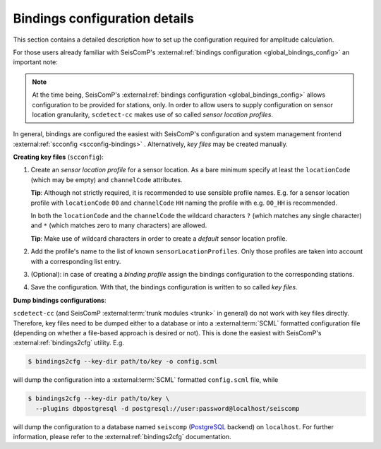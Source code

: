 .. _bindings-configuration-label:

Bindings configuration details
==============================

This section contains a detailed description how to set up the configuration
required for amplitude calculation.

For those users already familiar with
SeisComP's :external:ref:`bindings configuration <global_bindings_config>`
an important note:

.. note::

   At the time being, SeisComP's :external:ref:`bindings configuration
   <global_bindings_config>` allows configuration to be provided for stations,
   only. In order to allow users to supply configuration on sensor location
   granularity, ``scdetect-cc`` makes use of so called *sensor location
   profiles*.


In general, bindings are configured the easiest with SeisComP's configuration
and system management frontend :external:ref:`scconfig <scconfig-bindings>`
. Alternatively, *key files* may be created manually.

**Creating key files** (\ ``scconfig``\ ):


#. 
   Create an *sensor location profile* for a sensor location. As a bare minimum
   specify at least the ``locationCode`` (which may be empty) and ``channelCode``
   attributes.

   **Tip**\ : Although not strictly required, it is recommended to use sensible
   profile names. E.g. for a sensor location profile with ``locationCode`` ``00``
   and ``channelCode`` ``HH`` naming the profile with e.g. ``00_HH`` is recommended.

   In both the ``locationCode`` and the ``channelCode`` the wildcard
   characters ``?`` (which matches any single character) and ``*`` (which matches
   zero to many characters) are allowed.

   **Tip**\ : Make use of wildcard characters in order to create a *default*
   sensor location profile.

#. 
   Add the profile's name to the list of known ``sensorLocationProfiles``. Only
   those profiles are taken into account with a corresponding list entry.

#. 
   (Optional): in case of creating a *binding profile* assign the bindings
   configuration to the corresponding stations.

#. 
   Save the configuration. With that, the bindings configuration is written to
   so called *key files*.

**Dump bindings configurations**\ :

``scdetect-cc`` (and SeisComP :external:term:`trunk modules <trunk>`
in general) do not work with key files directly. Therefore, key files need to be
dumped either to a database or into
a :external:term:`SCML`
formatted configuration file (depending on whether a file-based approach is
desired or not). This is done the easiest with SeisComP's
:external:ref:`bindings2cfg` utility. E.g.

.. code-block:: bash

   $ bindings2cfg --key-dir path/to/key -o config.scml

will dump the configuration into
a :external:term:`SCML` formatted ``config.scml`` file, while

.. code-block:: bash

   $ bindings2cfg --key-dir path/to/key \
     --plugins dbpostgresql -d postgresql://user:password@localhost/seiscomp

will dump the configuration to a database named ``seiscomp``
(\ `PostgreSQL <https://www.postgresql.org/>`_ backend) on ``localhost``. For further
information, please refer to
the :external:ref:`bindings2cfg` documentation.

